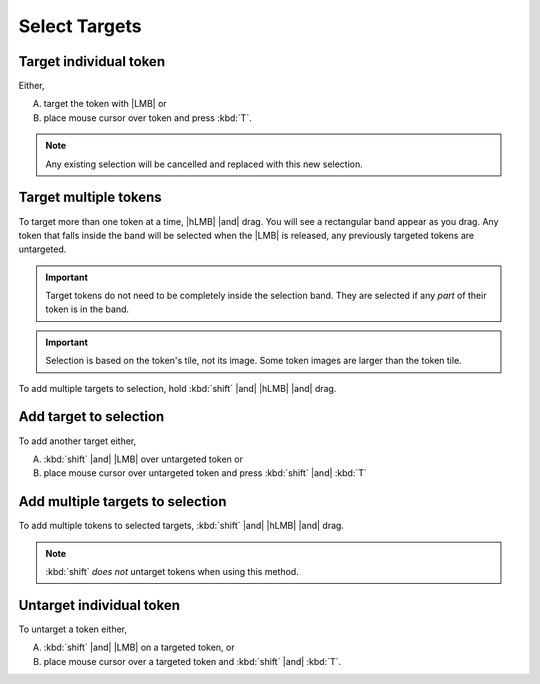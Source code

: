 |ico2| Select Targets
=====================

.. dropdown:: Find it
   :icon: search

   :kbd:`left-click` |ico1| |then| |ico2| 

   .. dropdown:: Show me
      :icon: video
      :open:

      .. youtube:: VjvTpi-7iFk

.. dropdown:: In a nutshell
   :open:

   Acts on the :doc:`/all/ui/layers/token_actors`.

   .. card::

      Keyboard
      ^^^
      .. list-table::

         * - :kbd:`T`
           - Target the token under the mouse cursor.
         * - :kbd:`shift` |and| :kbd:`T`
           - Token under the mouse cursor is added to, 

             or removed from, existing targetting selection.

   .. card::

       Mouse
       ^^^
       .. list-table::

          * - |LMB|
            - Target the token under the cursor.
          * - :kbd:`shift` |and| |LMB|
            - Toggle targeted state of the token.
          * - |hLMB| |and| drag
            - Target all tokens in the band.
          * - :kbd:`shift` |and| |hLMB| |and| drag
            - Add all tokens in the band to targeted selection.

       .. attention:: Any time the |ico1|\ :doc:`../tokens` tool is active you can target tokens with |dRMB| or :kbd:`T` (and holding :kbd:`shift` toggles the token's targetted state).

Target individual token
------------------------

Either,

A. target the token with |LMB| or
B. place mouse cursor over token and press :kbd:`T`.

.. note:: Any existing selection will be cancelled and replaced with this new selection.


Target multiple tokens
-----------------------

To target more than one token at a time, |hLMB| |and| drag. You will see a rectangular band appear as you drag. Any token that falls inside the band will be selected when the |LMB| is released, any previously targeted tokens are untargeted.

.. important:: Target tokens do not need to be completely inside the selection band. They are selected if any `part` of their token is in the band.

.. important:: Selection is based on the token's tile, not its image. Some token images are larger than the token tile.


To add multiple targets to selection, hold :kbd:`shift` |and| |hLMB| |and| drag.

Add target to selection
-----------------------

To add another target either,

A. :kbd:`shift` |and| |LMB| over untargeted token or
B. place mouse cursor over untargeted token and press :kbd:`shift` |and| :kbd:`T`


Add multiple targets to selection
---------------------------------

To add multiple tokens to selected targets, :kbd:`shift` |and| |hLMB| |and| drag.

.. note:: :kbd:`shift` `does not` untarget tokens when using this method.


Untarget individual token
-------------------------

To untarget a token either,

A. :kbd:`shift` |and| |LMB| on a targeted token, or
B. place mouse cursor over a targeted token and :kbd:`shift` |and| :kbd:`T`.




.. |ico1| image:: /all/ui/images/tool_icons/token_controls_icon.png
   :height: 2ex
   :alt: token controls icon
   :class: no-scaled-link
.. |ico2| image:: /all/ui/images/tool_icons/tokens/select_targets_icon.png
   :height: 2ex
   :alt: select targets icon
   :class: no-scaled-link
